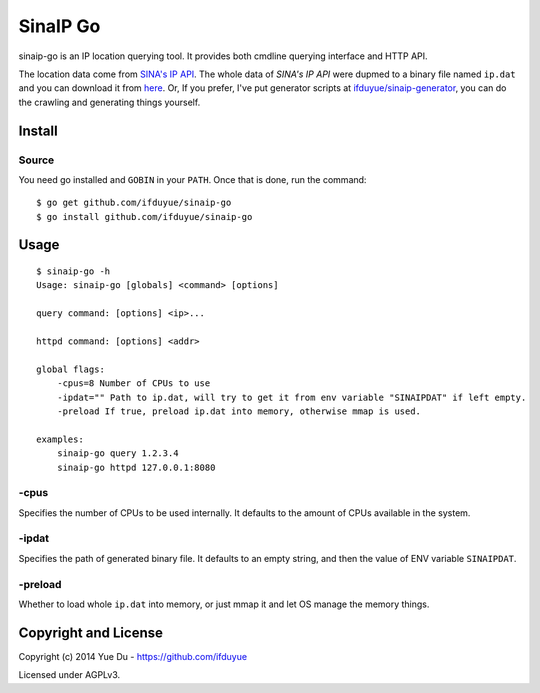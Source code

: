 SinaIP Go
===================

sinaip-go is an IP location querying tool. It provides both cmdline querying
interface and HTTP API.

The location data come from `SINA's IP API <http://int.dpool.sina.com.cn/iplookup/iplookup.php>`_.
The whole data of `SINA's IP API` were dupmed to a binary file named
``ip.dat`` and you can download it from `here <https://github.com/ifduyue/sinaip-generator/releases>`_.
Or, If you prefer, I've put generator scripts at `ifduyue/sinaip-generator <https://github.com/ifduyue/sinaip-generator>`_,
you can do the crawling and generating things yourself.

Install
--------

Source
~~~~~~~

You need go installed and ``GOBIN`` in your ``PATH``. Once that is done,
run the command::

    $ go get github.com/ifduyue/sinaip-go
    $ go install github.com/ifduyue/sinaip-go

Usage
-------

::

    $ sinaip-go -h
    Usage: sinaip-go [globals] <command> [options]

    query command: [options] <ip>...

    httpd command: [options] <addr>

    global flags:
        -cpus=8 Number of CPUs to use
        -ipdat="" Path to ip.dat, will try to get it from env variable "SINAIPDAT" if left empty.
        -preload If true, preload ip.dat into memory, otherwise mmap is used.

    examples:
        sinaip-go query 1.2.3.4
        sinaip-go httpd 127.0.0.1:8080

-cpus
~~~~~~

Specifies the number of CPUs to be used internally. It defaults to the amount
of CPUs available in the system.

-ipdat
~~~~~~~

Specifies the path of generated binary file. It defaults to an empty string,
and then the value of ENV variable ``SINAIPDAT``.

-preload
~~~~~~~~~~

Whether to load whole ``ip.dat`` into memory, or just mmap it and let OS
manage the memory things.


Copyright and License
----------------------

Copyright (c) 2014 Yue Du - https://github.com/ifduyue

Licensed under AGPLv3.
